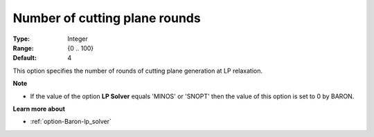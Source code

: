 .. _option-Baron-number_of_cutting_plane_rounds:


Number of cutting plane rounds
==============================



:Type:	Integer	
:Range:	{0 .. 100}	
:Default:	4	



This option specifies the number of rounds of cutting plane generation at LP relaxation.



**Note** 

*	If the value of the option **LP Solver**  equals 'MINOS' or 'SNOPT' then the value of this option is set to 0 by BARON.




**Learn more about** 

*	:ref:`option-Baron-lp_solver` 



